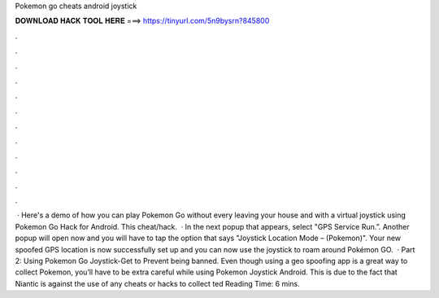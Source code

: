 Pokemon go cheats android joystick

𝐃𝐎𝐖𝐍𝐋𝐎𝐀𝐃 𝐇𝐀𝐂𝐊 𝐓𝐎𝐎𝐋 𝐇𝐄𝐑𝐄 ===> https://tinyurl.com/5n9bysrn?845800

.

.

.

.

.

.

.

.

.

.

.

.

 · Here's a demo of how you can play Pokemon Go without every leaving your house and with a virtual joystick using Pokemon Go Hack for Android. This cheat/hack.  · In the next popup that appears, select "GPS Service Run.”. Another popup will open now and you will have to tap the option that says "Joystick Location Mode – (Pokemon)". Your new spoofed GPS location is now successfully set up and you can now use the joystick to roam around Pokémon GO.  · Part 2: Using Pokemon Go Joystick-Get to Prevent being banned. Even though using a geo spoofing app is a great way to collect Pokemon, you’ll have to be extra careful while using Pokemon Joystick Android. This is due to the fact that Niantic is against the use of any cheats or hacks to collect ted Reading Time: 6 mins.